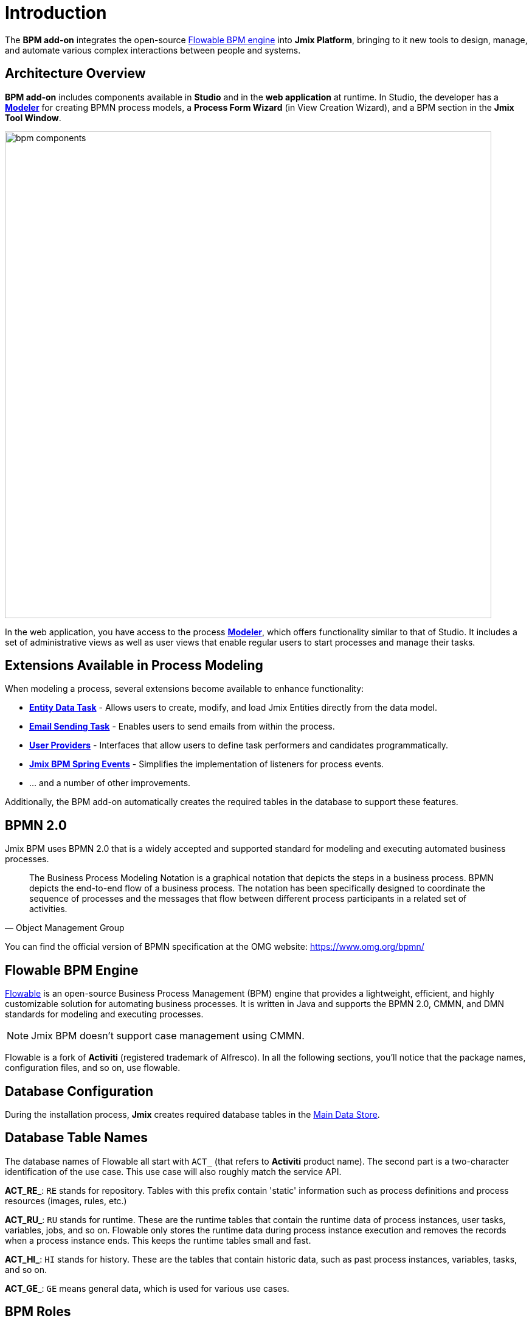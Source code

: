 = Introduction


The *BPM add-on* integrates the open-source xref:bpm:introduction.adoc#flowable-bpm[Flowable BPM engine] into *Jmix Platform*, bringing to it new tools to design, manage, and automate various complex interactions between people and systems.

[[architecture]]
== Architecture Overview

*BPM add-on* includes components available in *Studio* and in the *web application* at runtime.
In Studio, the developer has a xref:bpm:modeler-studio.adoc[*Modeler*] for creating BPMN process models, a *Process Form Wizard* (in View Creation Wizard), and a BPM section in the *Jmix Tool Window*.

image::introduction/bpm-components.png[,800]

In the web application, you have access to the process xref:bpm:process-modeling.adoc#process-modeling-web[*Modeler*],
which offers functionality similar to that of Studio.
It includes a set of administrative views as well as user views
that enable regular users to start processes and manage their tasks.

[[extensions]]
== Extensions Available in Process Modeling

When modeling a process, several extensions become available to enhance functionality:

* xref:bpm:bpmn/jmix-entity-data-task.adoc[*Entity Data Task*] - Allows users to create, modify, and load Jmix Entities directly from the data model.
* xref:bpm:bpmn/jmix-email-task.adoc[*Email Sending Task*] - Enables users to send emails from within the process.
* xref:bpm:bpmn/bpmn-user-task.adoc#assign-task-by-user-provider[*User Providers*] - Interfaces that allow users to define task performers and candidates programmatically.
* xref:bpm:listeners.adoc#spring-events-bpm[*Jmix BPM Spring Events*] - Simplifies the implementation of listeners for process events.
* ... and a number of other improvements.

Additionally, the BPM add-on automatically creates the required tables in the database to support these features.

[[bpmn-20]]
== BPMN 2.0

Jmix BPM uses BPMN 2.0 that is a widely accepted and supported standard for modeling and executing automated business processes.

[quote, Object Management Group]
The Business Process Modeling Notation is a graphical notation that depicts the steps in a business process.
BPMN depicts the end-to-end flow of a business process.
The notation has been specifically designed to coordinate the sequence of processes and the messages that flow between different process participants in a related set of activities.

You can find the official version of BPMN specification at the OMG website:
https://www.omg.org/bpmn/


[[flowable-bpm]]
== Flowable BPM Engine

https://flowable.com/open-source/[Flowable] is an open-source Business Process Management (BPM) engine that provides a lightweight, efficient, and highly customizable solution for automating business processes. It is written in Java and supports the BPMN 2.0, CMMN, and DMN standards for modeling and executing processes.

[NOTE]
====
Jmix BPM doesn't support case management using CMMN.
====

Flowable is a fork of *Activiti* (registered trademark of Alfresco). In all the following sections, you’ll notice that the package names, configuration files, and so on, use flowable.

[[databas-configuration]]
== Database Configuration

During the installation process, *Jmix* creates required database tables in the xref:data-model:data-stores.adoc#main[Main Data Store].


[[database-table-names]]
== Database Table Names

The database names of Flowable all start with `ACT_`  (that refers to *Activiti* product name).
The second part is a two-character identification of the use case.
This use case will also roughly match the service API.

*ACT_RE_*: `RE` stands for repository. Tables with this prefix contain 'static' information such as process definitions and process resources (images, rules, etc.)

*ACT_RU_*: `RU` stands for runtime. These are the runtime tables that contain the runtime data of process instances, user tasks, variables, jobs, and so on. Flowable only stores the runtime data during process instance execution and removes the records when a process instance ends. This keeps the runtime tables small and fast.

*ACT_HI_*: `HI` stands for history. These are the tables that contain historic data, such as past process instances, variables, tasks, and so on.

*ACT_GE_*: `GE` means general data, which is used for various use cases.


[[bpm-roles]]
== BPM Roles

During the installation process, the system creates two distinct roles:

* *BPM: administrator* - for administrative tasks.
* *BPM: process actor* - for participation in processes.

To grant users access to all BPM administrative views, assign them the *BPM: administrator* role. If users only need to participate in processes, assign them the *BPM: process actor* role.


[[additionally]]
== Additionally

Alongside the BPM features, incorporating other *add-ons* can further enhance your application's capabilities:

* xref:jmix:quartz:index.adoc[Quartz] – enables scheduled tasks execution, configurable at runtime.
* xref:jmix:business-calendar:index.adoc[Business calendar] – enables accounting for working hours, which is especially useful in business processes.
* xref:jmix:notifications:index.adoc[Notifications] – enables sending notifications to process participants and supervisory personnel. See xref:bpm:sending-notifications.adoc[] section for details.
* xref:jmix:email:index.adoc[Email Sending] -- enables sending email messages, it is required when using xref:bpm:bpmn/jmix-email-task.adoc[Email Sending task].
* xref:jmix:reports:index.adoc[Reports] – enables building reports based on operational data and process execution statistics.
